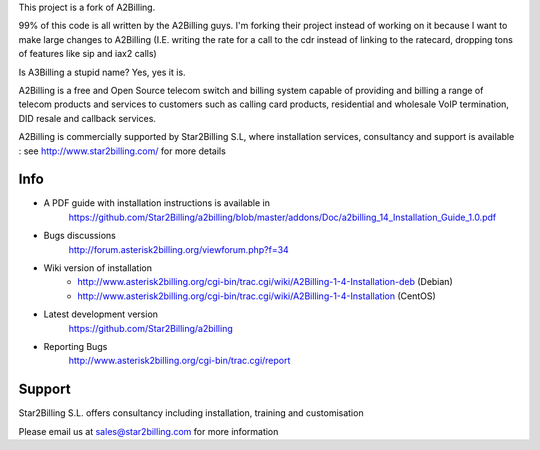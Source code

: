 This project is a fork of A2Billing.

99% of this code is all written by the A2Billing guys. I'm forking their project instead of 
working on it because I want to make large changes to A2Billing (I.E. writing the rate for a
call to the cdr instead of linking to the ratecard, dropping tons of features like sip and iax2
calls)

Is A3Billing a stupid name? Yes, yes it is.

.. image:: https://github.com/Star2Billing/a2billing/raw/master/common/images/logo/a2billing.png

A2Billing is a free and Open Source telecom switch and billing system capable 
of providing and billing a range of telecom products and services to customers 
such as calling card products, residential and wholesale VoIP termination, 
DID resale and callback services.

A2Billing is commercially supported by Star2Billing S.L, where installation 
services, consultancy and support is available : 
see http://www.star2billing.com/ for more details


Info
----

* A PDF guide with installation instructions is available in
    https://github.com/Star2Billing/a2billing/blob/master/addons/Doc/a2billing_14_Installation_Guide_1.0.pdf

* Bugs discussions
    http://forum.asterisk2billing.org/viewforum.php?f=34

* Wiki version of installation
    - http://www.asterisk2billing.org/cgi-bin/trac.cgi/wiki/A2Billing-1-4-Installation-deb (Debian)
    - http://www.asterisk2billing.org/cgi-bin/trac.cgi/wiki/A2Billing-1-4-Installation (CentOS)

* Latest development version
    https://github.com/Star2Billing/a2billing

* Reporting Bugs
    http://www.asterisk2billing.org/cgi-bin/trac.cgi/report


Support 
-------

Star2Billing S.L. offers consultancy including installation, training and customisation 

Please email us at sales@star2billing.com for more information
